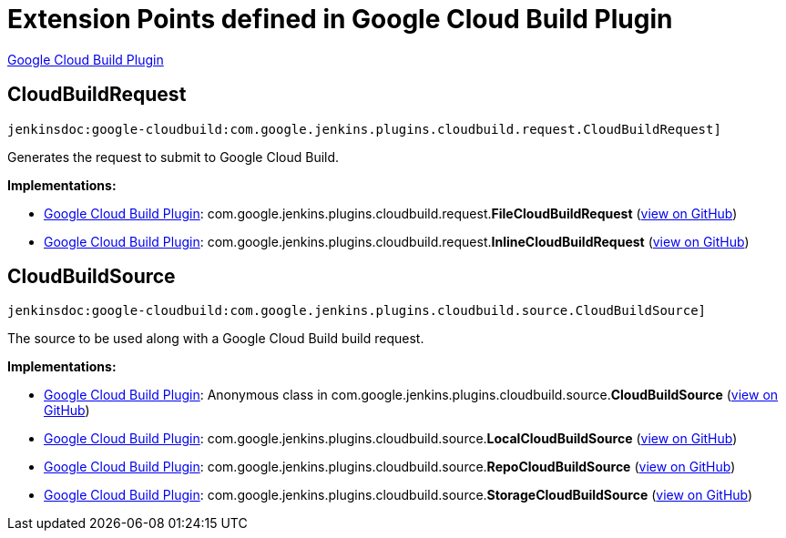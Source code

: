 = Extension Points defined in Google Cloud Build Plugin

https://plugins.jenkins.io/google-cloudbuild[Google Cloud Build Plugin]

== CloudBuildRequest
`jenkinsdoc:google-cloudbuild:com.google.jenkins.plugins.cloudbuild.request.CloudBuildRequest]`

+++Generates the request to submit to Google Cloud Build. +++


**Implementations:**

* https://plugins.jenkins.io/google-cloudbuild[Google Cloud Build Plugin]: com.+++<wbr/>+++google.+++<wbr/>+++jenkins.+++<wbr/>+++plugins.+++<wbr/>+++cloudbuild.+++<wbr/>+++request.+++<wbr/>+++**FileCloudBuildRequest** (link:https://github.com/jenkinsci/google-cloudbuild-plugin/search?q=FileCloudBuildRequest&type=Code[view on GitHub])
* https://plugins.jenkins.io/google-cloudbuild[Google Cloud Build Plugin]: com.+++<wbr/>+++google.+++<wbr/>+++jenkins.+++<wbr/>+++plugins.+++<wbr/>+++cloudbuild.+++<wbr/>+++request.+++<wbr/>+++**InlineCloudBuildRequest** (link:https://github.com/jenkinsci/google-cloudbuild-plugin/search?q=InlineCloudBuildRequest&type=Code[view on GitHub])


== CloudBuildSource
`jenkinsdoc:google-cloudbuild:com.google.jenkins.plugins.cloudbuild.source.CloudBuildSource]`

+++ The source to be used along with a Google Cloud Build build request.+++


**Implementations:**

* https://plugins.jenkins.io/google-cloudbuild[Google Cloud Build Plugin]: Anonymous class in com.+++<wbr/>+++google.+++<wbr/>+++jenkins.+++<wbr/>+++plugins.+++<wbr/>+++cloudbuild.+++<wbr/>+++source.+++<wbr/>+++**CloudBuildSource** (link:https://github.com/jenkinsci/google-cloudbuild-plugin/search?q=CloudBuildSource.NULL.&type=Code[view on GitHub])
* https://plugins.jenkins.io/google-cloudbuild[Google Cloud Build Plugin]: com.+++<wbr/>+++google.+++<wbr/>+++jenkins.+++<wbr/>+++plugins.+++<wbr/>+++cloudbuild.+++<wbr/>+++source.+++<wbr/>+++**LocalCloudBuildSource** (link:https://github.com/jenkinsci/google-cloudbuild-plugin/search?q=LocalCloudBuildSource&type=Code[view on GitHub])
* https://plugins.jenkins.io/google-cloudbuild[Google Cloud Build Plugin]: com.+++<wbr/>+++google.+++<wbr/>+++jenkins.+++<wbr/>+++plugins.+++<wbr/>+++cloudbuild.+++<wbr/>+++source.+++<wbr/>+++**RepoCloudBuildSource** (link:https://github.com/jenkinsci/google-cloudbuild-plugin/search?q=RepoCloudBuildSource&type=Code[view on GitHub])
* https://plugins.jenkins.io/google-cloudbuild[Google Cloud Build Plugin]: com.+++<wbr/>+++google.+++<wbr/>+++jenkins.+++<wbr/>+++plugins.+++<wbr/>+++cloudbuild.+++<wbr/>+++source.+++<wbr/>+++**StorageCloudBuildSource** (link:https://github.com/jenkinsci/google-cloudbuild-plugin/search?q=StorageCloudBuildSource&type=Code[view on GitHub])

